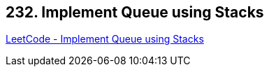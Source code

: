 == 232. Implement Queue using Stacks

https://leetcode.com/problems/implement-queue-using-stacks/[LeetCode - Implement Queue using Stacks]

